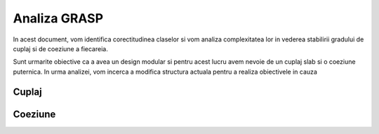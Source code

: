 Analiza GRASP
=============

In acest document, vom identifica corectitudinea claselor si vom
analiza complexitatea lor in vederea stabilirii gradului de cuplaj si de
coeziune a fiecareia.

Sunt urmarite obiective ca a avea un design modular si pentru acest lucru
avem nevoie de un cuplaj slab si o coeziune puternica. In urma analizei,
vom incerca a modifica structura actuala pentru a realiza obiectivele
in cauza


Cuplaj
------

Coeziune
--------
